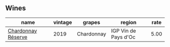 :PROPERTIES:
:ID:                     afd4a80e-d240-4c3b-83e7-70989740d5d2
:END:

** Wines
:PROPERTIES:
:ID:                     9496ab1e-4c71-4cd2-b655-c233741e8808
:END:

#+attr_html: :class wines-table
|                                                            name | vintage |     grapes |               region | rate |
|-----------------------------------------------------------------+---------+------------+----------------------+------|
| [[barberry:/wines/1158f9e0-3925-40bc-976a-91337cfd8031][Chardonnay Réserve]] |    2019 | Chardonnay | IGP Vin de Pays d'Oc | 5.00 |
